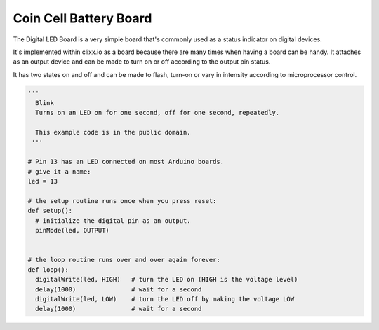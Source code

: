 Coin Cell Battery Board
-----------------------

.. image:: images/LED-Board.png

The Digital LED Board is a very simple board that's commonly used as a 
status indicator on digital devices.

It's implemented within clixx.io as a board because there are many times
when having a board can be handy. It attaches as an output device and can
be made to turn on or off according to the output pin status.

It has two states on and off and can be made to flash, turn-on 
or vary in intensity according to microprocessor control.

.. code-block:: python

	'''
	  Blink
	  Turns on an LED on for one second, off for one second, repeatedly.

	  This example code is in the public domain.
	 '''

	# Pin 13 has an LED connected on most Arduino boards.
	# give it a name:
	led = 13

	# the setup routine runs once when you press reset:
	def setup():
	  # initialize the digital pin as an output.
	  pinMode(led, OUTPUT)


	# the loop routine runs over and over again forever:
	def loop():
	  digitalWrite(led, HIGH)   # turn the LED on (HIGH is the voltage level)
	  delay(1000)               # wait for a second
	  digitalWrite(led, LOW)    # turn the LED off by making the voltage LOW
	  delay(1000)               # wait for a second

